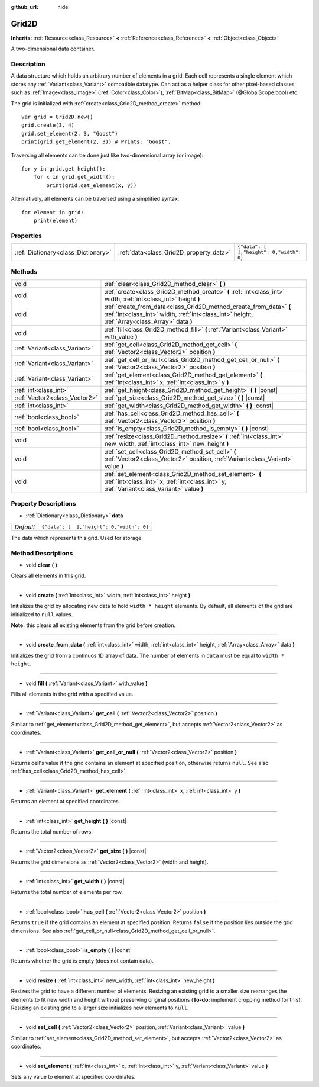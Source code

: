 :github_url: hide

.. Generated automatically by doc/tools/makerst.py in Godot's source tree.
.. DO NOT EDIT THIS FILE, but the Grid2D.xml source instead.
.. The source is found in doc/classes or modules/<name>/doc_classes.

.. _class_Grid2D:

Grid2D
======

**Inherits:** :ref:`Resource<class_Resource>` **<** :ref:`Reference<class_Reference>` **<** :ref:`Object<class_Object>`

A two-dimensional data container.

Description
-----------

A data structure which holds an arbitrary number of elements in a grid. Each cell represents a single element which stores any :ref:`Variant<class_Variant>` compatible datatype. Can act as a helper class for other pixel-based classes such as :ref:`Image<class_Image>` (:ref:`Color<class_Color>`), :ref:`BitMap<class_BitMap>` (@GlobalScope.bool) etc.

The grid is initialized with :ref:`create<class_Grid2D_method_create>` method:

::

    var grid = Grid2D.new()
    grid.create(3, 4)
    grid.set_element(2, 3, "Goost")
    print(grid.get_element(2, 3)) # Prints: "Goost".

Traversing all elements can be done just like two-dimensional array (or image):

::

    for y in grid.get_height():
        for x in grid.get_width():
            print(grid.get_element(x, y))

Alternatively, all elements can be traversed using a simplified syntax:

::

    for element in grid:
        print(element)

Properties
----------

+-------------------------------------+-----------------------------------------+-------------------------------------------+
| :ref:`Dictionary<class_Dictionary>` | :ref:`data<class_Grid2D_property_data>` | ``{"data": [  ],"height": 0,"width": 0}`` |
+-------------------------------------+-----------------------------------------+-------------------------------------------+

Methods
-------

+-------------------------------+---------------------------------------------------------------------------------------------------------------------------------------------------------------------+
| void                          | :ref:`clear<class_Grid2D_method_clear>` **(** **)**                                                                                                                 |
+-------------------------------+---------------------------------------------------------------------------------------------------------------------------------------------------------------------+
| void                          | :ref:`create<class_Grid2D_method_create>` **(** :ref:`int<class_int>` width, :ref:`int<class_int>` height **)**                                                     |
+-------------------------------+---------------------------------------------------------------------------------------------------------------------------------------------------------------------+
| void                          | :ref:`create_from_data<class_Grid2D_method_create_from_data>` **(** :ref:`int<class_int>` width, :ref:`int<class_int>` height, :ref:`Array<class_Array>` data **)** |
+-------------------------------+---------------------------------------------------------------------------------------------------------------------------------------------------------------------+
| void                          | :ref:`fill<class_Grid2D_method_fill>` **(** :ref:`Variant<class_Variant>` with_value **)**                                                                          |
+-------------------------------+---------------------------------------------------------------------------------------------------------------------------------------------------------------------+
| :ref:`Variant<class_Variant>` | :ref:`get_cell<class_Grid2D_method_get_cell>` **(** :ref:`Vector2<class_Vector2>` position **)**                                                                    |
+-------------------------------+---------------------------------------------------------------------------------------------------------------------------------------------------------------------+
| :ref:`Variant<class_Variant>` | :ref:`get_cell_or_null<class_Grid2D_method_get_cell_or_null>` **(** :ref:`Vector2<class_Vector2>` position **)**                                                    |
+-------------------------------+---------------------------------------------------------------------------------------------------------------------------------------------------------------------+
| :ref:`Variant<class_Variant>` | :ref:`get_element<class_Grid2D_method_get_element>` **(** :ref:`int<class_int>` x, :ref:`int<class_int>` y **)**                                                    |
+-------------------------------+---------------------------------------------------------------------------------------------------------------------------------------------------------------------+
| :ref:`int<class_int>`         | :ref:`get_height<class_Grid2D_method_get_height>` **(** **)** |const|                                                                                               |
+-------------------------------+---------------------------------------------------------------------------------------------------------------------------------------------------------------------+
| :ref:`Vector2<class_Vector2>` | :ref:`get_size<class_Grid2D_method_get_size>` **(** **)** |const|                                                                                                   |
+-------------------------------+---------------------------------------------------------------------------------------------------------------------------------------------------------------------+
| :ref:`int<class_int>`         | :ref:`get_width<class_Grid2D_method_get_width>` **(** **)** |const|                                                                                                 |
+-------------------------------+---------------------------------------------------------------------------------------------------------------------------------------------------------------------+
| :ref:`bool<class_bool>`       | :ref:`has_cell<class_Grid2D_method_has_cell>` **(** :ref:`Vector2<class_Vector2>` position **)**                                                                    |
+-------------------------------+---------------------------------------------------------------------------------------------------------------------------------------------------------------------+
| :ref:`bool<class_bool>`       | :ref:`is_empty<class_Grid2D_method_is_empty>` **(** **)** |const|                                                                                                   |
+-------------------------------+---------------------------------------------------------------------------------------------------------------------------------------------------------------------+
| void                          | :ref:`resize<class_Grid2D_method_resize>` **(** :ref:`int<class_int>` new_width, :ref:`int<class_int>` new_height **)**                                             |
+-------------------------------+---------------------------------------------------------------------------------------------------------------------------------------------------------------------+
| void                          | :ref:`set_cell<class_Grid2D_method_set_cell>` **(** :ref:`Vector2<class_Vector2>` position, :ref:`Variant<class_Variant>` value **)**                               |
+-------------------------------+---------------------------------------------------------------------------------------------------------------------------------------------------------------------+
| void                          | :ref:`set_element<class_Grid2D_method_set_element>` **(** :ref:`int<class_int>` x, :ref:`int<class_int>` y, :ref:`Variant<class_Variant>` value **)**               |
+-------------------------------+---------------------------------------------------------------------------------------------------------------------------------------------------------------------+

Property Descriptions
---------------------

.. _class_Grid2D_property_data:

- :ref:`Dictionary<class_Dictionary>` **data**

+-----------+-------------------------------------------+
| *Default* | ``{"data": [  ],"height": 0,"width": 0}`` |
+-----------+-------------------------------------------+

The data which represents this grid. Used for storage.

Method Descriptions
-------------------

.. _class_Grid2D_method_clear:

- void **clear** **(** **)**

Clears all elements in this grid.

----

.. _class_Grid2D_method_create:

- void **create** **(** :ref:`int<class_int>` width, :ref:`int<class_int>` height **)**

Initializes the grid by allocating new data to hold ``width * height`` elements. By default, all elements of the grid are initialized to ``null`` values.

**Note:** this clears all existing elements from the grid before creation.

----

.. _class_Grid2D_method_create_from_data:

- void **create_from_data** **(** :ref:`int<class_int>` width, :ref:`int<class_int>` height, :ref:`Array<class_Array>` data **)**

Initializes the grid from a continuos 1D array of data. The number of elements in ``data`` must be equal to ``width * height``.

----

.. _class_Grid2D_method_fill:

- void **fill** **(** :ref:`Variant<class_Variant>` with_value **)**

Fills all elements in the grid with a specified value.

----

.. _class_Grid2D_method_get_cell:

- :ref:`Variant<class_Variant>` **get_cell** **(** :ref:`Vector2<class_Vector2>` position **)**

Similar to :ref:`get_element<class_Grid2D_method_get_element>`, but accepts :ref:`Vector2<class_Vector2>` as coordinates.

----

.. _class_Grid2D_method_get_cell_or_null:

- :ref:`Variant<class_Variant>` **get_cell_or_null** **(** :ref:`Vector2<class_Vector2>` position **)**

Returns cell's value if the grid contains an element at specified position, otherwise returns ``null``. See also :ref:`has_cell<class_Grid2D_method_has_cell>`.

----

.. _class_Grid2D_method_get_element:

- :ref:`Variant<class_Variant>` **get_element** **(** :ref:`int<class_int>` x, :ref:`int<class_int>` y **)**

Returns an element at specified coordinates.

----

.. _class_Grid2D_method_get_height:

- :ref:`int<class_int>` **get_height** **(** **)** |const|

Returns the total number of rows.

----

.. _class_Grid2D_method_get_size:

- :ref:`Vector2<class_Vector2>` **get_size** **(** **)** |const|

Returns the grid dimensions as :ref:`Vector2<class_Vector2>` (width and height).

----

.. _class_Grid2D_method_get_width:

- :ref:`int<class_int>` **get_width** **(** **)** |const|

Returns the total number of elements per row.

----

.. _class_Grid2D_method_has_cell:

- :ref:`bool<class_bool>` **has_cell** **(** :ref:`Vector2<class_Vector2>` position **)**

Returns ``true`` if the grid contains an element at specified position. Returns ``false`` if the position lies outside the grid dimensions. See also :ref:`get_cell_or_null<class_Grid2D_method_get_cell_or_null>`.

----

.. _class_Grid2D_method_is_empty:

- :ref:`bool<class_bool>` **is_empty** **(** **)** |const|

Returns whether the grid is empty (does not contain data).

----

.. _class_Grid2D_method_resize:

- void **resize** **(** :ref:`int<class_int>` new_width, :ref:`int<class_int>` new_height **)**

Resizes the grid to have a different number of elements. Resizing an existing grid to a smaller size rearranges the elements to fit new width and height without preserving original positions (**To-do:** implement cropping method for this). Resizing an existing grid to a larger size initializes new elements to ``null``.

----

.. _class_Grid2D_method_set_cell:

- void **set_cell** **(** :ref:`Vector2<class_Vector2>` position, :ref:`Variant<class_Variant>` value **)**

Similar to :ref:`set_element<class_Grid2D_method_set_element>`, but accepts :ref:`Vector2<class_Vector2>` as coordinates.

----

.. _class_Grid2D_method_set_element:

- void **set_element** **(** :ref:`int<class_int>` x, :ref:`int<class_int>` y, :ref:`Variant<class_Variant>` value **)**

Sets any value to element at specified coordinates.

.. |virtual| replace:: :abbr:`virtual (This method should typically be overridden by the user to have any effect.)`
.. |const| replace:: :abbr:`const (This method has no side effects. It doesn't modify any of the instance's member variables.)`
.. |vararg| replace:: :abbr:`vararg (This method accepts any number of arguments after the ones described here.)`
